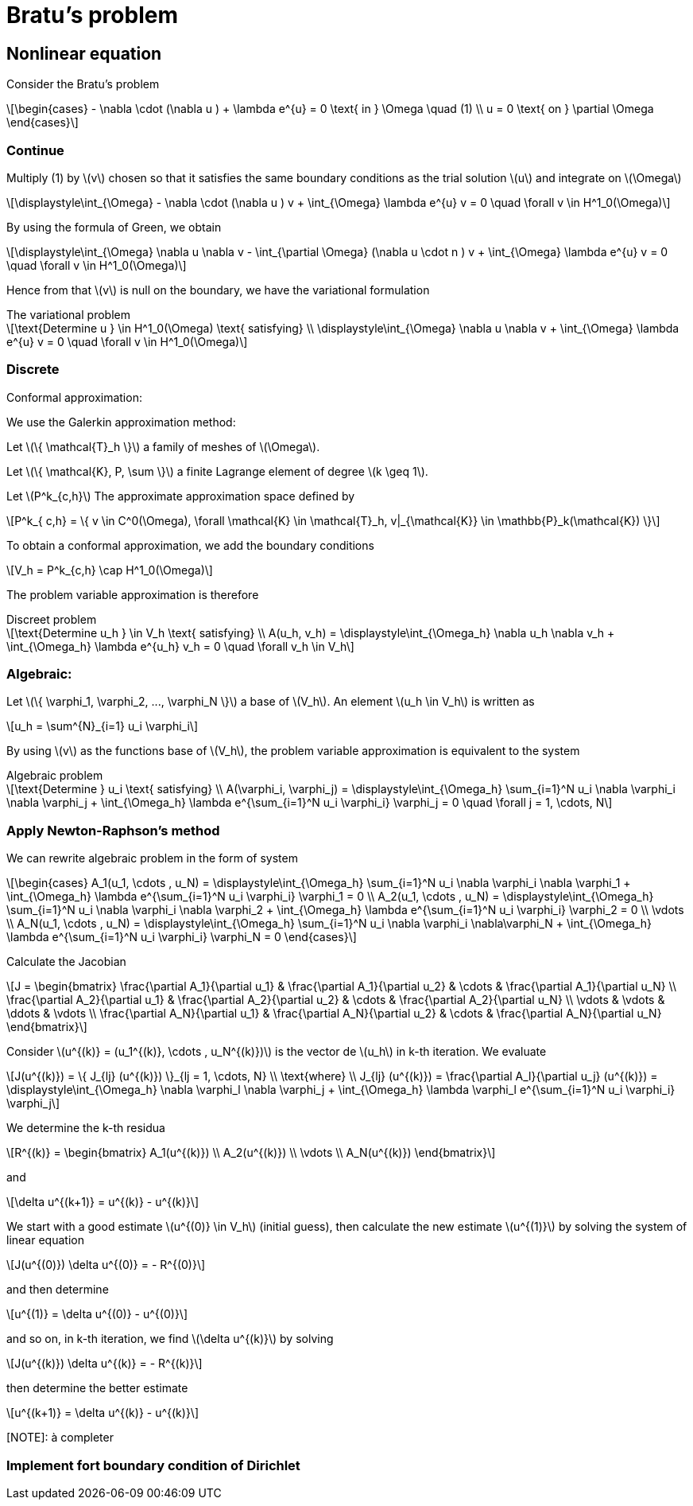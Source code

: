 = Bratu's problem
:icons: font
:stem: latexmath

== Nonlinear equation

Consider the Bratu's problem

[stem]
++++
\begin{cases}
- \nabla \cdot (\nabla u ) + \lambda e^{u} = 0 \text{ in } \Omega \quad (1)
\\
u = 0 \text{ on } \partial \Omega
\end{cases}

++++

=== Continue

Multiply (1) by stem:[v] chosen so that it satisfies the same
boundary conditions as the trial solution stem:[u] and integrate on stem:[\Omega]

[stem]
++++
\displaystyle\int_{\Omega} - \nabla \cdot (\nabla u ) v + \int_{\Omega} \lambda e^{u} v = 0 \quad
\forall v \in H^1_0(\Omega)

++++

By using the formula of Green, we obtain

[stem]
++++
\displaystyle\int_{\Omega}  \nabla u \nabla v - \int_{\partial \Omega} (\nabla u \cdot n ) v + \int_{\Omega} \lambda e^{u} v = 0 \quad
\forall v \in H^1_0(\Omega)

++++

Hence from that stem:[v] is null on the boundary, we have the variational formulation

[stem]
.The variational problem
++++
\text{Determine u } \in H^1_0(\Omega) \text{ satisfying}
\\
\displaystyle\int_{\Omega} \nabla u \nabla v + \int_{\Omega} \lambda e^{u} v = 0 \quad \forall v \in H^1_0(\Omega)
++++

=== Discrete

Conformal approximation:

We use the Galerkin approximation method:

Let stem:[\{ \mathcal{T}_h \}] a family of meshes of stem:[\Omega].

Let stem:[\{ \mathcal{K}, P, \sum \}] a finite Lagrange element of degree stem:[k \geq 1].

Let stem:[P^k_{c,h}] The approximate approximation space defined by

[stem]
++++
P^k_{ c,h} = \{ v \in C^0(\Omega), \forall \mathcal{K} \in \mathcal{T}_h, v|_{\mathcal{K}} \in \mathbb{P}_k(\mathcal{K}) \}

++++

To obtain a conformal approximation, we add the boundary conditions

[stem]
++++
V_h = P^k_{c,h} \cap H^1_0(\Omega)

++++

The problem variable approximation is therefore

[stem]
.Discreet problem
++++
\text{Determine u_h } \in V_h \text{ satisfying}
\\
A(u_h, v_h) = \displaystyle\int_{\Omega_h} \nabla u_h \nabla v_h + \int_{\Omega_h} \lambda e^{u_h} v_h = 0 \quad \forall v_h \in V_h

++++

=== Algebraic:

Let stem:[\{ \varphi_1, \varphi_2, ..., \varphi_N \}] a base of stem:[V_h]. An element stem:[u_h \in V_h] is written as

[stem]
++++
u_h = \sum^{N}_{i=1} u_i \varphi_i
++++

By using stem:[v] as the functions base of stem:[V_h], the problem variable approximation is equivalent to the system

[stem]
.Algebraic problem
++++
\text{Determine } u_i \text{ satisfying}
\\
A(\varphi_i, \varphi_j) = \displaystyle\int_{\Omega_h} \sum_{i=1}^N u_i \nabla \varphi_i \nabla \varphi_j
+ \int_{\Omega_h} \lambda e^{\sum_{i=1}^N u_i \varphi_i} \varphi_j = 0 \quad \forall j = 1, \cdots, N

++++

=== Apply Newton-Raphson's method

We can rewrite algebraic problem in the form of system

[stem]
++++
\begin{cases}
A_1(u_1, \cdots , u_N) = \displaystyle\int_{\Omega_h} \sum_{i=1}^N u_i \nabla \varphi_i \nabla \varphi_1
+ \int_{\Omega_h} \lambda e^{\sum_{i=1}^N u_i \varphi_i} \varphi_1 = 0
\\
A_2(u_1, \cdots , u_N) = \displaystyle\int_{\Omega_h} \sum_{i=1}^N u_i \nabla \varphi_i \nabla \varphi_2
+ \int_{\Omega_h} \lambda e^{\sum_{i=1}^N u_i \varphi_i} \varphi_2 = 0
\\
\vdots
\\
A_N(u_1, \cdots , u_N) = \displaystyle\int_{\Omega_h} \sum_{i=1}^N u_i \nabla \varphi_i \nabla\varphi_N
+ \int_{\Omega_h} \lambda e^{\sum_{i=1}^N u_i \varphi_i} \varphi_N = 0
\end{cases}

++++

Calculate the Jacobian

[stem]
++++
J =
\begin{bmatrix}
\frac{\partial A_1}{\partial u_1} & \frac{\partial A_1}{\partial u_2} & \cdots & \frac{\partial A_1}{\partial u_N}
\\
\frac{\partial A_2}{\partial u_1} & \frac{\partial A_2}{\partial u_2} & \cdots & \frac{\partial A_2}{\partial u_N}
\\
\vdots & \vdots & \ddots & \vdots
\\
\frac{\partial A_N}{\partial u_1} & \frac{\partial A_N}{\partial u_2} & \cdots & \frac{\partial A_N}{\partial u_N}

\end{bmatrix}

++++

Consider stem:[u^{(k)} = (u_1^{(k)}, \cdots , u_N^{(k)})] is the vector de stem:[u_h] in k-th iteration.
We evaluate

[stem]
++++
J(u^{(k)}) = \{ J_{lj} (u^{(k)}) \}_{lj = 1, \cdots, N}
\\
\text{where}
\\
J_{lj} (u^{(k)}) = \frac{\partial A_l}{\partial u_j} (u^{(k)}) = 
\displaystyle\int_{\Omega_h} \nabla \varphi_l \nabla \varphi_j
+ \int_{\Omega_h} \lambda \varphi_l e^{\sum_{i=1}^N u_i \varphi_i} \varphi_j

++++

We determine the k-th residua

[stem]
++++
R^{(k)} =
\begin{bmatrix}
A_1(u^{(k)})
\\
A_2(u^{(k)})
\\
\vdots
\\
A_N(u^{(k)})
\end{bmatrix}
++++

and

[stem]
++++
\delta u^{(k+1)} = u^{(k)} - u^{(k)}
++++

We start with a  good estimate stem:[u^{(0)} \in V_h] (initial guess), then
calculate the new estimate stem:[u^{(1)}] by solving the system of linear equation

[stem]
++++
J(u^{(0)}) \delta u^{(0)} = - R^{(0)}
++++

and then determine

[stem]
++++
u^{(1)} = \delta u^{(0)} - u^{(0)}
++++

and so on, in k-th iteration, we find stem:[\delta u^{(k)}] by solving

[stem]
++++
J(u^{(k)}) \delta u^{(k)} = - R^{(k)}
++++

then determine the better estimate

[stem]
++++
u^{(k+1)} = \delta u^{(k)} - u^{(k)}
++++

[NOTE]: à completer

=== Implement fort boundary condition of Dirichlet
